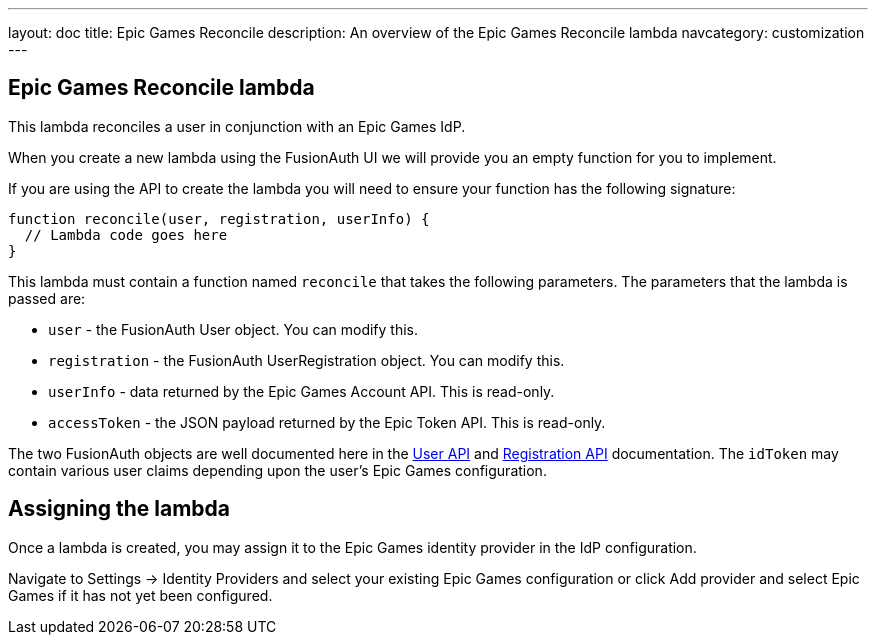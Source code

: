 ---
layout: doc
title: Epic Games Reconcile
description: An overview of the Epic Games Reconcile lambda
navcategory: customization
---

:sectnumlevels: 0

== Epic Games Reconcile lambda

This lambda reconciles a user in conjunction with an Epic Games IdP.

When you create a new lambda using the FusionAuth UI we will provide you an empty function for you to implement.

If you are using the API to create the lambda you will need to ensure your function has the following signature:

[source,javascript]
----
function reconcile(user, registration, userInfo) {
  // Lambda code goes here
}
----

This lambda must contain a function named `reconcile` that takes the following parameters. The parameters that the lambda is passed are:

* `user` - the FusionAuth User object. You can modify this.
* `registration` - the FusionAuth UserRegistration object. You can modify this.
* `userInfo` - data returned by the Epic Games Account API. This is read-only.
* `accessToken` - the JSON payload returned by the Epic Token API. This is read-only.

The two FusionAuth objects are well documented here in the link:/docs/v1/tech/apis/users[User API] and link:/docs/v1/tech/apis/registrations[Registration API] documentation. The `idToken` may contain various user claims depending upon the user's Epic Games configuration.

== Assigning the lambda

Once a lambda is created, you may assign it to the Epic Games identity provider in the IdP configuration.

Navigate to [breadcrumb]#Settings -> Identity Providers# and select your existing Epic Games configuration or click [breadcrumb]#Add provider# and select Epic Games if it has not yet been configured.
